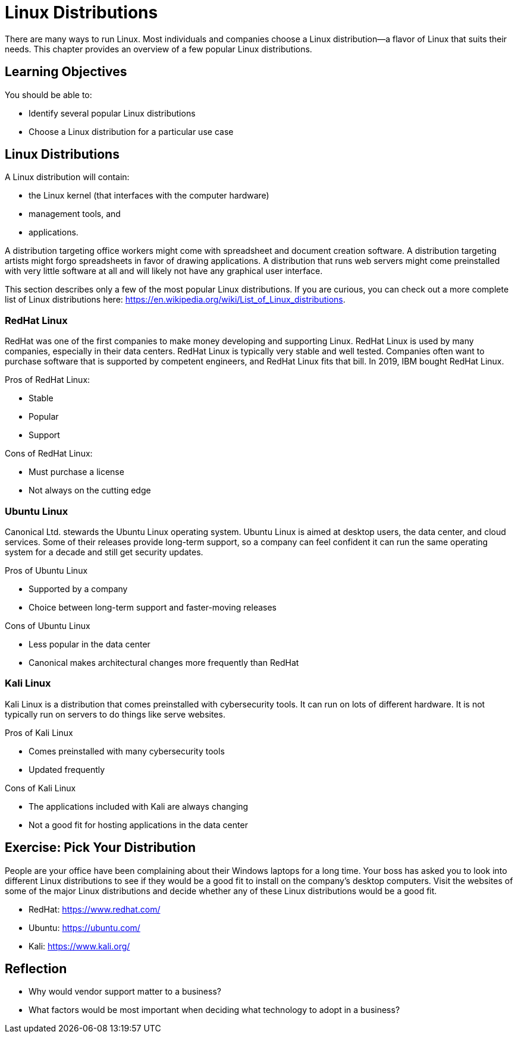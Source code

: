 = Linux Distributions

There are many ways to run Linux. Most individuals and companies choose a Linux distribution--a flavor of Linux that suits their needs. This chapter provides an overview of a few popular Linux distributions.

== Learning Objectives

You should be able to:

* Identify several popular Linux distributions
* Choose a Linux distribution for a particular use case

== Linux Distributions

A Linux distribution will contain:

* the Linux kernel (that interfaces with the computer hardware)
* management tools, and
* applications.

A distribution targeting office workers might come with spreadsheet and document creation software. A distribution targeting artists might forgo spreadsheets in favor of drawing applications. A distribution that runs web servers might come preinstalled with very little software at all and will likely not have any graphical user interface.

This section describes only a few of the most popular Linux distributions. If you are curious, you can check out a more complete list of Linux distributions here: https://en.wikipedia.org/wiki/List_of_Linux_distributions.

=== RedHat Linux

RedHat was one of the first companies to make money developing and supporting Linux. RedHat Linux is used by many companies, especially in their data centers. RedHat Linux is typically very stable and well tested. Companies often want to purchase software that is supported by competent engineers, and RedHat Linux fits that bill. In 2019, IBM bought RedHat Linux.

Pros of RedHat Linux:

* Stable
* Popular
* Support

Cons of RedHat Linux:

* Must purchase a license
* Not always on the cutting edge

=== Ubuntu Linux

Canonical Ltd. stewards the Ubuntu Linux operating system. Ubuntu Linux is aimed at desktop users, the data center, and cloud services. Some of their releases provide long-term support, so a company can feel confident it can run the same operating system for a decade and still get security updates.

Pros of Ubuntu Linux

* Supported by a company
* Choice between long-term support and faster-moving releases

Cons of Ubuntu Linux

* Less popular in the data center
* Canonical makes architectural changes more frequently than RedHat

=== Kali Linux

Kali Linux is a distribution that comes preinstalled with cybersecurity tools. It can run on lots of different hardware. It is not typically run on servers to do things like serve websites.

Pros of Kali Linux

* Comes preinstalled with many cybersecurity tools
* Updated frequently

Cons of Kali Linux

* The applications included with Kali are always changing
* Not a good fit for hosting applications in the data center

== Exercise: Pick Your Distribution

People are your office have been complaining about their Windows laptops for a long time. Your boss has asked you to look into different Linux distributions to see if they would be a good fit to install on the company's desktop computers. Visit the websites of some of the major Linux distributions and decide whether any of these Linux distributions would be a good fit.

* RedHat: https://www.redhat.com/
* Ubuntu: https://ubuntu.com/
* Kali: https://www.kali.org/

== Reflection

* Why would vendor support matter to a business?
* What factors would be most important when deciding what technology to adopt in a business?

